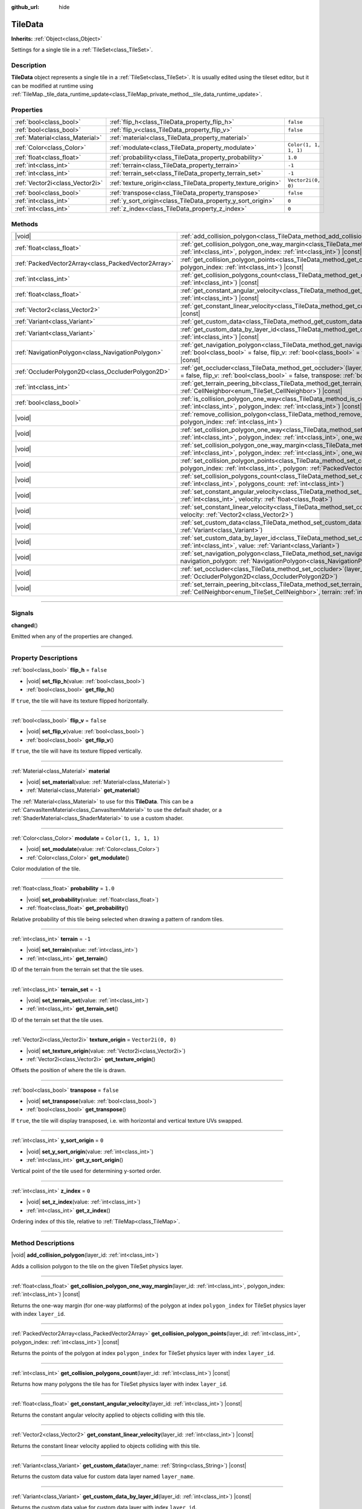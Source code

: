 :github_url: hide

.. DO NOT EDIT THIS FILE!!!
.. Generated automatically from Godot engine sources.
.. Generator: https://github.com/godotengine/godot/tree/master/doc/tools/make_rst.py.
.. XML source: https://github.com/godotengine/godot/tree/master/doc/classes/TileData.xml.

.. _class_TileData:

TileData
========

**Inherits:** :ref:`Object<class_Object>`

Settings for a single tile in a :ref:`TileSet<class_TileSet>`.

.. rst-class:: classref-introduction-group

Description
-----------

**TileData** object represents a single tile in a :ref:`TileSet<class_TileSet>`. It is usually edited using the tileset editor, but it can be modified at runtime using :ref:`TileMap._tile_data_runtime_update<class_TileMap_private_method__tile_data_runtime_update>`.

.. rst-class:: classref-reftable-group

Properties
----------

.. table::
   :widths: auto

   +---------------------------------+---------------------------------------------------------------+-----------------------+
   | :ref:`bool<class_bool>`         | :ref:`flip_h<class_TileData_property_flip_h>`                 | ``false``             |
   +---------------------------------+---------------------------------------------------------------+-----------------------+
   | :ref:`bool<class_bool>`         | :ref:`flip_v<class_TileData_property_flip_v>`                 | ``false``             |
   +---------------------------------+---------------------------------------------------------------+-----------------------+
   | :ref:`Material<class_Material>` | :ref:`material<class_TileData_property_material>`             |                       |
   +---------------------------------+---------------------------------------------------------------+-----------------------+
   | :ref:`Color<class_Color>`       | :ref:`modulate<class_TileData_property_modulate>`             | ``Color(1, 1, 1, 1)`` |
   +---------------------------------+---------------------------------------------------------------+-----------------------+
   | :ref:`float<class_float>`       | :ref:`probability<class_TileData_property_probability>`       | ``1.0``               |
   +---------------------------------+---------------------------------------------------------------+-----------------------+
   | :ref:`int<class_int>`           | :ref:`terrain<class_TileData_property_terrain>`               | ``-1``                |
   +---------------------------------+---------------------------------------------------------------+-----------------------+
   | :ref:`int<class_int>`           | :ref:`terrain_set<class_TileData_property_terrain_set>`       | ``-1``                |
   +---------------------------------+---------------------------------------------------------------+-----------------------+
   | :ref:`Vector2i<class_Vector2i>` | :ref:`texture_origin<class_TileData_property_texture_origin>` | ``Vector2i(0, 0)``    |
   +---------------------------------+---------------------------------------------------------------+-----------------------+
   | :ref:`bool<class_bool>`         | :ref:`transpose<class_TileData_property_transpose>`           | ``false``             |
   +---------------------------------+---------------------------------------------------------------+-----------------------+
   | :ref:`int<class_int>`           | :ref:`y_sort_origin<class_TileData_property_y_sort_origin>`   | ``0``                 |
   +---------------------------------+---------------------------------------------------------------+-----------------------+
   | :ref:`int<class_int>`           | :ref:`z_index<class_TileData_property_z_index>`               | ``0``                 |
   +---------------------------------+---------------------------------------------------------------+-----------------------+

.. rst-class:: classref-reftable-group

Methods
-------

.. table::
   :widths: auto

   +-----------------------------------------------------+--------------------------------------------------------------------------------------------------------------------------------------------------------------------------------------------------------------------------------------------------------------+
   | |void|                                              | :ref:`add_collision_polygon<class_TileData_method_add_collision_polygon>`\ (\ layer_id\: :ref:`int<class_int>`\ )                                                                                                                                            |
   +-----------------------------------------------------+--------------------------------------------------------------------------------------------------------------------------------------------------------------------------------------------------------------------------------------------------------------+
   | :ref:`float<class_float>`                           | :ref:`get_collision_polygon_one_way_margin<class_TileData_method_get_collision_polygon_one_way_margin>`\ (\ layer_id\: :ref:`int<class_int>`, polygon_index\: :ref:`int<class_int>`\ ) |const|                                                               |
   +-----------------------------------------------------+--------------------------------------------------------------------------------------------------------------------------------------------------------------------------------------------------------------------------------------------------------------+
   | :ref:`PackedVector2Array<class_PackedVector2Array>` | :ref:`get_collision_polygon_points<class_TileData_method_get_collision_polygon_points>`\ (\ layer_id\: :ref:`int<class_int>`, polygon_index\: :ref:`int<class_int>`\ ) |const|                                                                               |
   +-----------------------------------------------------+--------------------------------------------------------------------------------------------------------------------------------------------------------------------------------------------------------------------------------------------------------------+
   | :ref:`int<class_int>`                               | :ref:`get_collision_polygons_count<class_TileData_method_get_collision_polygons_count>`\ (\ layer_id\: :ref:`int<class_int>`\ ) |const|                                                                                                                      |
   +-----------------------------------------------------+--------------------------------------------------------------------------------------------------------------------------------------------------------------------------------------------------------------------------------------------------------------+
   | :ref:`float<class_float>`                           | :ref:`get_constant_angular_velocity<class_TileData_method_get_constant_angular_velocity>`\ (\ layer_id\: :ref:`int<class_int>`\ ) |const|                                                                                                                    |
   +-----------------------------------------------------+--------------------------------------------------------------------------------------------------------------------------------------------------------------------------------------------------------------------------------------------------------------+
   | :ref:`Vector2<class_Vector2>`                       | :ref:`get_constant_linear_velocity<class_TileData_method_get_constant_linear_velocity>`\ (\ layer_id\: :ref:`int<class_int>`\ ) |const|                                                                                                                      |
   +-----------------------------------------------------+--------------------------------------------------------------------------------------------------------------------------------------------------------------------------------------------------------------------------------------------------------------+
   | :ref:`Variant<class_Variant>`                       | :ref:`get_custom_data<class_TileData_method_get_custom_data>`\ (\ layer_name\: :ref:`String<class_String>`\ ) |const|                                                                                                                                        |
   +-----------------------------------------------------+--------------------------------------------------------------------------------------------------------------------------------------------------------------------------------------------------------------------------------------------------------------+
   | :ref:`Variant<class_Variant>`                       | :ref:`get_custom_data_by_layer_id<class_TileData_method_get_custom_data_by_layer_id>`\ (\ layer_id\: :ref:`int<class_int>`\ ) |const|                                                                                                                        |
   +-----------------------------------------------------+--------------------------------------------------------------------------------------------------------------------------------------------------------------------------------------------------------------------------------------------------------------+
   | :ref:`NavigationPolygon<class_NavigationPolygon>`   | :ref:`get_navigation_polygon<class_TileData_method_get_navigation_polygon>`\ (\ layer_id\: :ref:`int<class_int>`, flip_h\: :ref:`bool<class_bool>` = false, flip_v\: :ref:`bool<class_bool>` = false, transpose\: :ref:`bool<class_bool>` = false\ ) |const| |
   +-----------------------------------------------------+--------------------------------------------------------------------------------------------------------------------------------------------------------------------------------------------------------------------------------------------------------------+
   | :ref:`OccluderPolygon2D<class_OccluderPolygon2D>`   | :ref:`get_occluder<class_TileData_method_get_occluder>`\ (\ layer_id\: :ref:`int<class_int>`, flip_h\: :ref:`bool<class_bool>` = false, flip_v\: :ref:`bool<class_bool>` = false, transpose\: :ref:`bool<class_bool>` = false\ ) |const|                     |
   +-----------------------------------------------------+--------------------------------------------------------------------------------------------------------------------------------------------------------------------------------------------------------------------------------------------------------------+
   | :ref:`int<class_int>`                               | :ref:`get_terrain_peering_bit<class_TileData_method_get_terrain_peering_bit>`\ (\ peering_bit\: :ref:`CellNeighbor<enum_TileSet_CellNeighbor>`\ ) |const|                                                                                                    |
   +-----------------------------------------------------+--------------------------------------------------------------------------------------------------------------------------------------------------------------------------------------------------------------------------------------------------------------+
   | :ref:`bool<class_bool>`                             | :ref:`is_collision_polygon_one_way<class_TileData_method_is_collision_polygon_one_way>`\ (\ layer_id\: :ref:`int<class_int>`, polygon_index\: :ref:`int<class_int>`\ ) |const|                                                                               |
   +-----------------------------------------------------+--------------------------------------------------------------------------------------------------------------------------------------------------------------------------------------------------------------------------------------------------------------+
   | |void|                                              | :ref:`remove_collision_polygon<class_TileData_method_remove_collision_polygon>`\ (\ layer_id\: :ref:`int<class_int>`, polygon_index\: :ref:`int<class_int>`\ )                                                                                               |
   +-----------------------------------------------------+--------------------------------------------------------------------------------------------------------------------------------------------------------------------------------------------------------------------------------------------------------------+
   | |void|                                              | :ref:`set_collision_polygon_one_way<class_TileData_method_set_collision_polygon_one_way>`\ (\ layer_id\: :ref:`int<class_int>`, polygon_index\: :ref:`int<class_int>`, one_way\: :ref:`bool<class_bool>`\ )                                                  |
   +-----------------------------------------------------+--------------------------------------------------------------------------------------------------------------------------------------------------------------------------------------------------------------------------------------------------------------+
   | |void|                                              | :ref:`set_collision_polygon_one_way_margin<class_TileData_method_set_collision_polygon_one_way_margin>`\ (\ layer_id\: :ref:`int<class_int>`, polygon_index\: :ref:`int<class_int>`, one_way_margin\: :ref:`float<class_float>`\ )                           |
   +-----------------------------------------------------+--------------------------------------------------------------------------------------------------------------------------------------------------------------------------------------------------------------------------------------------------------------+
   | |void|                                              | :ref:`set_collision_polygon_points<class_TileData_method_set_collision_polygon_points>`\ (\ layer_id\: :ref:`int<class_int>`, polygon_index\: :ref:`int<class_int>`, polygon\: :ref:`PackedVector2Array<class_PackedVector2Array>`\ )                        |
   +-----------------------------------------------------+--------------------------------------------------------------------------------------------------------------------------------------------------------------------------------------------------------------------------------------------------------------+
   | |void|                                              | :ref:`set_collision_polygons_count<class_TileData_method_set_collision_polygons_count>`\ (\ layer_id\: :ref:`int<class_int>`, polygons_count\: :ref:`int<class_int>`\ )                                                                                      |
   +-----------------------------------------------------+--------------------------------------------------------------------------------------------------------------------------------------------------------------------------------------------------------------------------------------------------------------+
   | |void|                                              | :ref:`set_constant_angular_velocity<class_TileData_method_set_constant_angular_velocity>`\ (\ layer_id\: :ref:`int<class_int>`, velocity\: :ref:`float<class_float>`\ )                                                                                      |
   +-----------------------------------------------------+--------------------------------------------------------------------------------------------------------------------------------------------------------------------------------------------------------------------------------------------------------------+
   | |void|                                              | :ref:`set_constant_linear_velocity<class_TileData_method_set_constant_linear_velocity>`\ (\ layer_id\: :ref:`int<class_int>`, velocity\: :ref:`Vector2<class_Vector2>`\ )                                                                                    |
   +-----------------------------------------------------+--------------------------------------------------------------------------------------------------------------------------------------------------------------------------------------------------------------------------------------------------------------+
   | |void|                                              | :ref:`set_custom_data<class_TileData_method_set_custom_data>`\ (\ layer_name\: :ref:`String<class_String>`, value\: :ref:`Variant<class_Variant>`\ )                                                                                                         |
   +-----------------------------------------------------+--------------------------------------------------------------------------------------------------------------------------------------------------------------------------------------------------------------------------------------------------------------+
   | |void|                                              | :ref:`set_custom_data_by_layer_id<class_TileData_method_set_custom_data_by_layer_id>`\ (\ layer_id\: :ref:`int<class_int>`, value\: :ref:`Variant<class_Variant>`\ )                                                                                         |
   +-----------------------------------------------------+--------------------------------------------------------------------------------------------------------------------------------------------------------------------------------------------------------------------------------------------------------------+
   | |void|                                              | :ref:`set_navigation_polygon<class_TileData_method_set_navigation_polygon>`\ (\ layer_id\: :ref:`int<class_int>`, navigation_polygon\: :ref:`NavigationPolygon<class_NavigationPolygon>`\ )                                                                  |
   +-----------------------------------------------------+--------------------------------------------------------------------------------------------------------------------------------------------------------------------------------------------------------------------------------------------------------------+
   | |void|                                              | :ref:`set_occluder<class_TileData_method_set_occluder>`\ (\ layer_id\: :ref:`int<class_int>`, occluder_polygon\: :ref:`OccluderPolygon2D<class_OccluderPolygon2D>`\ )                                                                                        |
   +-----------------------------------------------------+--------------------------------------------------------------------------------------------------------------------------------------------------------------------------------------------------------------------------------------------------------------+
   | |void|                                              | :ref:`set_terrain_peering_bit<class_TileData_method_set_terrain_peering_bit>`\ (\ peering_bit\: :ref:`CellNeighbor<enum_TileSet_CellNeighbor>`, terrain\: :ref:`int<class_int>`\ )                                                                           |
   +-----------------------------------------------------+--------------------------------------------------------------------------------------------------------------------------------------------------------------------------------------------------------------------------------------------------------------+

.. rst-class:: classref-section-separator

----

.. rst-class:: classref-descriptions-group

Signals
-------

.. _class_TileData_signal_changed:

.. rst-class:: classref-signal

**changed**\ (\ )

Emitted when any of the properties are changed.

.. rst-class:: classref-section-separator

----

.. rst-class:: classref-descriptions-group

Property Descriptions
---------------------

.. _class_TileData_property_flip_h:

.. rst-class:: classref-property

:ref:`bool<class_bool>` **flip_h** = ``false``

.. rst-class:: classref-property-setget

- |void| **set_flip_h**\ (\ value\: :ref:`bool<class_bool>`\ )
- :ref:`bool<class_bool>` **get_flip_h**\ (\ )

If ``true``, the tile will have its texture flipped horizontally.

.. rst-class:: classref-item-separator

----

.. _class_TileData_property_flip_v:

.. rst-class:: classref-property

:ref:`bool<class_bool>` **flip_v** = ``false``

.. rst-class:: classref-property-setget

- |void| **set_flip_v**\ (\ value\: :ref:`bool<class_bool>`\ )
- :ref:`bool<class_bool>` **get_flip_v**\ (\ )

If ``true``, the tile will have its texture flipped vertically.

.. rst-class:: classref-item-separator

----

.. _class_TileData_property_material:

.. rst-class:: classref-property

:ref:`Material<class_Material>` **material**

.. rst-class:: classref-property-setget

- |void| **set_material**\ (\ value\: :ref:`Material<class_Material>`\ )
- :ref:`Material<class_Material>` **get_material**\ (\ )

The :ref:`Material<class_Material>` to use for this **TileData**. This can be a :ref:`CanvasItemMaterial<class_CanvasItemMaterial>` to use the default shader, or a :ref:`ShaderMaterial<class_ShaderMaterial>` to use a custom shader.

.. rst-class:: classref-item-separator

----

.. _class_TileData_property_modulate:

.. rst-class:: classref-property

:ref:`Color<class_Color>` **modulate** = ``Color(1, 1, 1, 1)``

.. rst-class:: classref-property-setget

- |void| **set_modulate**\ (\ value\: :ref:`Color<class_Color>`\ )
- :ref:`Color<class_Color>` **get_modulate**\ (\ )

Color modulation of the tile.

.. rst-class:: classref-item-separator

----

.. _class_TileData_property_probability:

.. rst-class:: classref-property

:ref:`float<class_float>` **probability** = ``1.0``

.. rst-class:: classref-property-setget

- |void| **set_probability**\ (\ value\: :ref:`float<class_float>`\ )
- :ref:`float<class_float>` **get_probability**\ (\ )

Relative probability of this tile being selected when drawing a pattern of random tiles.

.. rst-class:: classref-item-separator

----

.. _class_TileData_property_terrain:

.. rst-class:: classref-property

:ref:`int<class_int>` **terrain** = ``-1``

.. rst-class:: classref-property-setget

- |void| **set_terrain**\ (\ value\: :ref:`int<class_int>`\ )
- :ref:`int<class_int>` **get_terrain**\ (\ )

ID of the terrain from the terrain set that the tile uses.

.. rst-class:: classref-item-separator

----

.. _class_TileData_property_terrain_set:

.. rst-class:: classref-property

:ref:`int<class_int>` **terrain_set** = ``-1``

.. rst-class:: classref-property-setget

- |void| **set_terrain_set**\ (\ value\: :ref:`int<class_int>`\ )
- :ref:`int<class_int>` **get_terrain_set**\ (\ )

ID of the terrain set that the tile uses.

.. rst-class:: classref-item-separator

----

.. _class_TileData_property_texture_origin:

.. rst-class:: classref-property

:ref:`Vector2i<class_Vector2i>` **texture_origin** = ``Vector2i(0, 0)``

.. rst-class:: classref-property-setget

- |void| **set_texture_origin**\ (\ value\: :ref:`Vector2i<class_Vector2i>`\ )
- :ref:`Vector2i<class_Vector2i>` **get_texture_origin**\ (\ )

Offsets the position of where the tile is drawn.

.. rst-class:: classref-item-separator

----

.. _class_TileData_property_transpose:

.. rst-class:: classref-property

:ref:`bool<class_bool>` **transpose** = ``false``

.. rst-class:: classref-property-setget

- |void| **set_transpose**\ (\ value\: :ref:`bool<class_bool>`\ )
- :ref:`bool<class_bool>` **get_transpose**\ (\ )

If ``true``, the tile will display transposed, i.e. with horizontal and vertical texture UVs swapped.

.. rst-class:: classref-item-separator

----

.. _class_TileData_property_y_sort_origin:

.. rst-class:: classref-property

:ref:`int<class_int>` **y_sort_origin** = ``0``

.. rst-class:: classref-property-setget

- |void| **set_y_sort_origin**\ (\ value\: :ref:`int<class_int>`\ )
- :ref:`int<class_int>` **get_y_sort_origin**\ (\ )

Vertical point of the tile used for determining y-sorted order.

.. rst-class:: classref-item-separator

----

.. _class_TileData_property_z_index:

.. rst-class:: classref-property

:ref:`int<class_int>` **z_index** = ``0``

.. rst-class:: classref-property-setget

- |void| **set_z_index**\ (\ value\: :ref:`int<class_int>`\ )
- :ref:`int<class_int>` **get_z_index**\ (\ )

Ordering index of this tile, relative to :ref:`TileMap<class_TileMap>`.

.. rst-class:: classref-section-separator

----

.. rst-class:: classref-descriptions-group

Method Descriptions
-------------------

.. _class_TileData_method_add_collision_polygon:

.. rst-class:: classref-method

|void| **add_collision_polygon**\ (\ layer_id\: :ref:`int<class_int>`\ )

Adds a collision polygon to the tile on the given TileSet physics layer.

.. rst-class:: classref-item-separator

----

.. _class_TileData_method_get_collision_polygon_one_way_margin:

.. rst-class:: classref-method

:ref:`float<class_float>` **get_collision_polygon_one_way_margin**\ (\ layer_id\: :ref:`int<class_int>`, polygon_index\: :ref:`int<class_int>`\ ) |const|

Returns the one-way margin (for one-way platforms) of the polygon at index ``polygon_index`` for TileSet physics layer with index ``layer_id``.

.. rst-class:: classref-item-separator

----

.. _class_TileData_method_get_collision_polygon_points:

.. rst-class:: classref-method

:ref:`PackedVector2Array<class_PackedVector2Array>` **get_collision_polygon_points**\ (\ layer_id\: :ref:`int<class_int>`, polygon_index\: :ref:`int<class_int>`\ ) |const|

Returns the points of the polygon at index ``polygon_index`` for TileSet physics layer with index ``layer_id``.

.. rst-class:: classref-item-separator

----

.. _class_TileData_method_get_collision_polygons_count:

.. rst-class:: classref-method

:ref:`int<class_int>` **get_collision_polygons_count**\ (\ layer_id\: :ref:`int<class_int>`\ ) |const|

Returns how many polygons the tile has for TileSet physics layer with index ``layer_id``.

.. rst-class:: classref-item-separator

----

.. _class_TileData_method_get_constant_angular_velocity:

.. rst-class:: classref-method

:ref:`float<class_float>` **get_constant_angular_velocity**\ (\ layer_id\: :ref:`int<class_int>`\ ) |const|

Returns the constant angular velocity applied to objects colliding with this tile.

.. rst-class:: classref-item-separator

----

.. _class_TileData_method_get_constant_linear_velocity:

.. rst-class:: classref-method

:ref:`Vector2<class_Vector2>` **get_constant_linear_velocity**\ (\ layer_id\: :ref:`int<class_int>`\ ) |const|

Returns the constant linear velocity applied to objects colliding with this tile.

.. rst-class:: classref-item-separator

----

.. _class_TileData_method_get_custom_data:

.. rst-class:: classref-method

:ref:`Variant<class_Variant>` **get_custom_data**\ (\ layer_name\: :ref:`String<class_String>`\ ) |const|

Returns the custom data value for custom data layer named ``layer_name``.

.. rst-class:: classref-item-separator

----

.. _class_TileData_method_get_custom_data_by_layer_id:

.. rst-class:: classref-method

:ref:`Variant<class_Variant>` **get_custom_data_by_layer_id**\ (\ layer_id\: :ref:`int<class_int>`\ ) |const|

Returns the custom data value for custom data layer with index ``layer_id``.

.. rst-class:: classref-item-separator

----

.. _class_TileData_method_get_navigation_polygon:

.. rst-class:: classref-method

:ref:`NavigationPolygon<class_NavigationPolygon>` **get_navigation_polygon**\ (\ layer_id\: :ref:`int<class_int>`, flip_h\: :ref:`bool<class_bool>` = false, flip_v\: :ref:`bool<class_bool>` = false, transpose\: :ref:`bool<class_bool>` = false\ ) |const|

Returns the navigation polygon of the tile for the TileSet navigation layer with index ``layer_id``.

\ ``flip_h``, ``flip_v``, and ``transpose`` allow transforming the returned polygon.

.. rst-class:: classref-item-separator

----

.. _class_TileData_method_get_occluder:

.. rst-class:: classref-method

:ref:`OccluderPolygon2D<class_OccluderPolygon2D>` **get_occluder**\ (\ layer_id\: :ref:`int<class_int>`, flip_h\: :ref:`bool<class_bool>` = false, flip_v\: :ref:`bool<class_bool>` = false, transpose\: :ref:`bool<class_bool>` = false\ ) |const|

Returns the occluder polygon of the tile for the TileSet occlusion layer with index ``layer_id``.

\ ``flip_h``, ``flip_v``, and ``transpose`` allow transforming the returned polygon.

.. rst-class:: classref-item-separator

----

.. _class_TileData_method_get_terrain_peering_bit:

.. rst-class:: classref-method

:ref:`int<class_int>` **get_terrain_peering_bit**\ (\ peering_bit\: :ref:`CellNeighbor<enum_TileSet_CellNeighbor>`\ ) |const|

Returns the tile's terrain bit for the given ``peering_bit`` direction.

.. rst-class:: classref-item-separator

----

.. _class_TileData_method_is_collision_polygon_one_way:

.. rst-class:: classref-method

:ref:`bool<class_bool>` **is_collision_polygon_one_way**\ (\ layer_id\: :ref:`int<class_int>`, polygon_index\: :ref:`int<class_int>`\ ) |const|

Returns whether one-way collisions are enabled for the polygon at index ``polygon_index`` for TileSet physics layer with index ``layer_id``.

.. rst-class:: classref-item-separator

----

.. _class_TileData_method_remove_collision_polygon:

.. rst-class:: classref-method

|void| **remove_collision_polygon**\ (\ layer_id\: :ref:`int<class_int>`, polygon_index\: :ref:`int<class_int>`\ )

Removes the polygon at index ``polygon_index`` for TileSet physics layer with index ``layer_id``.

.. rst-class:: classref-item-separator

----

.. _class_TileData_method_set_collision_polygon_one_way:

.. rst-class:: classref-method

|void| **set_collision_polygon_one_way**\ (\ layer_id\: :ref:`int<class_int>`, polygon_index\: :ref:`int<class_int>`, one_way\: :ref:`bool<class_bool>`\ )

Enables/disables one-way collisions on the polygon at index ``polygon_index`` for TileSet physics layer with index ``layer_id``.

.. rst-class:: classref-item-separator

----

.. _class_TileData_method_set_collision_polygon_one_way_margin:

.. rst-class:: classref-method

|void| **set_collision_polygon_one_way_margin**\ (\ layer_id\: :ref:`int<class_int>`, polygon_index\: :ref:`int<class_int>`, one_way_margin\: :ref:`float<class_float>`\ )

Enables/disables one-way collisions on the polygon at index ``polygon_index`` for TileSet physics layer with index ``layer_id``.

.. rst-class:: classref-item-separator

----

.. _class_TileData_method_set_collision_polygon_points:

.. rst-class:: classref-method

|void| **set_collision_polygon_points**\ (\ layer_id\: :ref:`int<class_int>`, polygon_index\: :ref:`int<class_int>`, polygon\: :ref:`PackedVector2Array<class_PackedVector2Array>`\ )

Sets the points of the polygon at index ``polygon_index`` for TileSet physics layer with index ``layer_id``.

.. rst-class:: classref-item-separator

----

.. _class_TileData_method_set_collision_polygons_count:

.. rst-class:: classref-method

|void| **set_collision_polygons_count**\ (\ layer_id\: :ref:`int<class_int>`, polygons_count\: :ref:`int<class_int>`\ )

Sets the polygons count for TileSet physics layer with index ``layer_id``.

.. rst-class:: classref-item-separator

----

.. _class_TileData_method_set_constant_angular_velocity:

.. rst-class:: classref-method

|void| **set_constant_angular_velocity**\ (\ layer_id\: :ref:`int<class_int>`, velocity\: :ref:`float<class_float>`\ )

Sets the constant angular velocity. This does not rotate the tile. This angular velocity is applied to objects colliding with this tile.

.. rst-class:: classref-item-separator

----

.. _class_TileData_method_set_constant_linear_velocity:

.. rst-class:: classref-method

|void| **set_constant_linear_velocity**\ (\ layer_id\: :ref:`int<class_int>`, velocity\: :ref:`Vector2<class_Vector2>`\ )

Sets the constant linear velocity. This does not move the tile. This linear velocity is applied to objects colliding with this tile. This is useful to create conveyor belts.

.. rst-class:: classref-item-separator

----

.. _class_TileData_method_set_custom_data:

.. rst-class:: classref-method

|void| **set_custom_data**\ (\ layer_name\: :ref:`String<class_String>`, value\: :ref:`Variant<class_Variant>`\ )

Sets the tile's custom data value for the TileSet custom data layer with name ``layer_name``.

.. rst-class:: classref-item-separator

----

.. _class_TileData_method_set_custom_data_by_layer_id:

.. rst-class:: classref-method

|void| **set_custom_data_by_layer_id**\ (\ layer_id\: :ref:`int<class_int>`, value\: :ref:`Variant<class_Variant>`\ )

Sets the tile's custom data value for the TileSet custom data layer with index ``layer_id``.

.. rst-class:: classref-item-separator

----

.. _class_TileData_method_set_navigation_polygon:

.. rst-class:: classref-method

|void| **set_navigation_polygon**\ (\ layer_id\: :ref:`int<class_int>`, navigation_polygon\: :ref:`NavigationPolygon<class_NavigationPolygon>`\ )

Sets the navigation polygon for the TileSet navigation layer with index ``layer_id``.

.. rst-class:: classref-item-separator

----

.. _class_TileData_method_set_occluder:

.. rst-class:: classref-method

|void| **set_occluder**\ (\ layer_id\: :ref:`int<class_int>`, occluder_polygon\: :ref:`OccluderPolygon2D<class_OccluderPolygon2D>`\ )

Sets the occluder for the TileSet occlusion layer with index ``layer_id``.

.. rst-class:: classref-item-separator

----

.. _class_TileData_method_set_terrain_peering_bit:

.. rst-class:: classref-method

|void| **set_terrain_peering_bit**\ (\ peering_bit\: :ref:`CellNeighbor<enum_TileSet_CellNeighbor>`, terrain\: :ref:`int<class_int>`\ )

Sets the tile's terrain bit for the given ``peering_bit`` direction.

.. |virtual| replace:: :abbr:`virtual (This method should typically be overridden by the user to have any effect.)`
.. |const| replace:: :abbr:`const (This method has no side effects. It doesn't modify any of the instance's member variables.)`
.. |vararg| replace:: :abbr:`vararg (This method accepts any number of arguments after the ones described here.)`
.. |constructor| replace:: :abbr:`constructor (This method is used to construct a type.)`
.. |static| replace:: :abbr:`static (This method doesn't need an instance to be called, so it can be called directly using the class name.)`
.. |operator| replace:: :abbr:`operator (This method describes a valid operator to use with this type as left-hand operand.)`
.. |bitfield| replace:: :abbr:`BitField (This value is an integer composed as a bitmask of the following flags.)`
.. |void| replace:: :abbr:`void (No return value.)`

